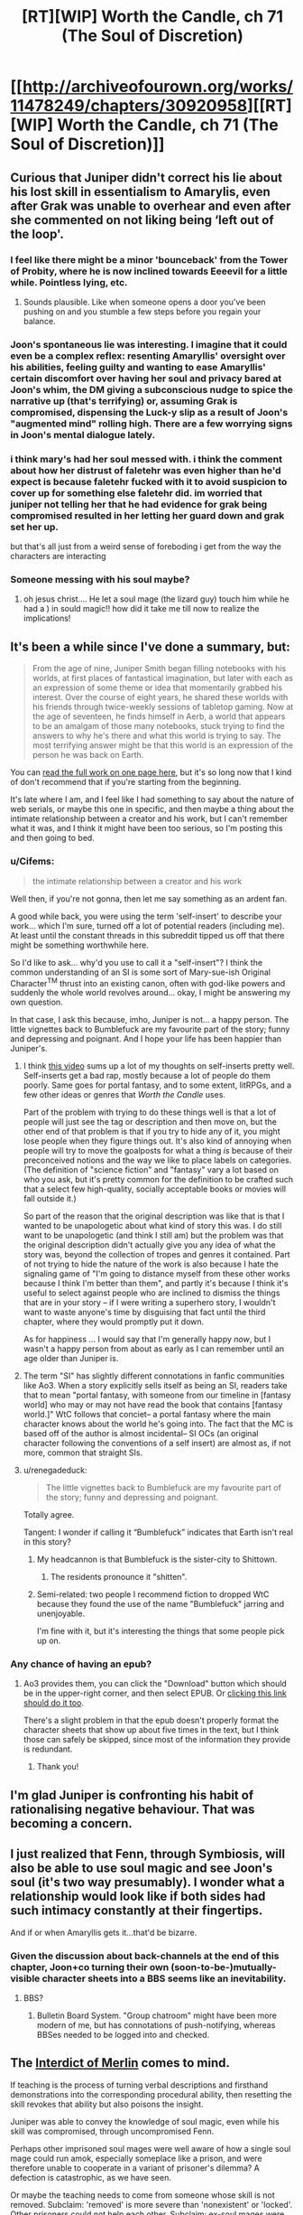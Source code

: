 #+TITLE: [RT][WIP] Worth the Candle, ch 71 (The Soul of Discretion)

* [[http://archiveofourown.org/works/11478249/chapters/30920958][[RT][WIP] Worth the Candle, ch 71 (The Soul of Discretion)]]
:PROPERTIES:
:Author: cthulhuraejepsen
:Score: 116
:DateUnix: 1516954060.0
:DateShort: 2018-Jan-26
:END:

** Curious that Juniper didn't correct his lie about his lost skill in essentialism to Amarylis, even after Grak was unable to overhear and even after she commented on not liking being ‘left out of the loop'.
:PROPERTIES:
:Author: sparkc
:Score: 25
:DateUnix: 1516965421.0
:DateShort: 2018-Jan-26
:END:

*** I feel like there might be a minor 'bounceback' from the Tower of Probity, where he is now inclined towards Eeeevil for a little while. Pointless lying, etc.
:PROPERTIES:
:Author: WalterTFD
:Score: 22
:DateUnix: 1516975448.0
:DateShort: 2018-Jan-26
:END:

**** Sounds plausible. Like when someone opens a door you've been pushing on and you stumble a few steps before you regain your balance.
:PROPERTIES:
:Author: Keshire
:Score: 6
:DateUnix: 1516999830.0
:DateShort: 2018-Jan-27
:END:


*** Joon's spontaneous lie was interesting. I imagine that it could even be a complex reflex: resenting Amaryllis' oversight over his abilities, feeling guilty and wanting to ease Amaryllis' certain discomfort over having her soul and privacy bared at Joon's whim, the DM giving a subconscious nudge to spice the narrative up (that's terrifying) or, assuming Grak is compromised, dispensing the Luck-y slip as a result of Joon's "augmented mind" rolling high. There are a few worrying signs in Joon's mental dialogue lately.
:PROPERTIES:
:Author: nytelios
:Score: 6
:DateUnix: 1516989198.0
:DateShort: 2018-Jan-26
:END:


*** i think mary's had her soul messed with. i think the comment about how her distrust of faletehr was even higher than he'd expect is because faletehr fucked with it to avoid suspicion to cover up for something else faletehr did. im worried that juniper not telling her that he had evidence for grak being compromised resulted in her letting her guard down and grak set her up.

but that's all just from a weird sense of foreboding i get from the way the characters are interacting
:PROPERTIES:
:Author: GMan129
:Score: 3
:DateUnix: 1517047096.0
:DateShort: 2018-Jan-27
:END:


*** Someone messing with his soul maybe?
:PROPERTIES:
:Author: TempAccountIgnorePls
:Score: 2
:DateUnix: 1516987428.0
:DateShort: 2018-Jan-26
:END:

**** oh jesus christ.... He let a soul mage (the lizard guy) touch him while he had a ) in sould magic!! how did it take me till now to realize the implications!
:PROPERTIES:
:Author: icesharkk
:Score: 2
:DateUnix: 1517244075.0
:DateShort: 2018-Jan-29
:END:


** It's been a while since I've done a summary, but:

#+begin_quote
  From the age of nine, Juniper Smith began filling notebooks with his worlds, at first places of fantastical imagination, but later with each as an expression of some theme or idea that momentarily grabbed his interest. Over the course of eight years, he shared these worlds with his friends through twice-weekly sessions of tabletop gaming. Now at the age of seventeen, he finds himself in Aerb, a world that appears to be an amalgam of those many notebooks, stuck trying to find the answers to why he's there and what this world is trying to say. The most terrifying answer might be that this world is an expression of the person he was back on Earth.
#+end_quote

You can [[http://archiveofourown.org/works/11478249?view_full_work=true][read the full work on one page here]], but it's so long now that I kind of don't recommend that if you're starting from the beginning.

It's late where I am, and I feel like I had something to say about the nature of web serials, or maybe this one in specific, and then maybe a thing about the intimate relationship between a creator and his work, but I can't remember what it was, and I think it might have been too serious, so I'm posting this and then going to bed.
:PROPERTIES:
:Author: cthulhuraejepsen
:Score: 21
:DateUnix: 1516954537.0
:DateShort: 2018-Jan-26
:END:

*** u/Cifems:
#+begin_quote
  the intimate relationship between a creator and his work
#+end_quote

Well then, if you're not gonna, then let me say something as an ardent fan.

A good while back, you were using the term 'self-insert' to describe your work... which I'm sure, turned off a lot of potential readers (including me). At least until the constant threads in this subreddit tipped us off that there might be something worthwhile here.

So I'd like to ask... why'd you use to call it a "self-insert"? I think the common understanding of an SI is some sort of Mary-sue-ish Original Character^{TM} thrust into an existing canon, often with god-like powers and suddenly the whole world revolves around... okay, I might be answering my own question.

In that case, I ask this because, imho, Juniper is not... a happy person. The little vignettes back to Bumblefuck are my favourite part of the story; funny and depressing and poignant. And I hope your life has been happier than Juniper's.
:PROPERTIES:
:Author: Cifems
:Score: 26
:DateUnix: 1516961821.0
:DateShort: 2018-Jan-26
:END:

**** I think [[https://youtu.be/gJj4Y2EkJmg?t=151][this video]] sums up a lot of my thoughts on self-inserts pretty well. Self-inserts get a bad rap, mostly because a lot of people do them poorly. Same goes for portal fantasy, and to some extent, litRPGs, and a few other ideas or genres that /Worth the Candle/ uses.

Part of the problem with trying to do these things well is that a lot of people will just see the tag or description and then move on, but the other end of that problem is that if you try to hide any of it, you might lose people when they figure things out. It's also kind of annoying when people will try to move the goalposts for what a thing /is/ because of their preconceived notions and the way we like to place labels on categories. (The definition of "science fiction" and "fantasy" vary a lot based on who you ask, but it's pretty common for the definition to be crafted such that a select few high-quality, socially acceptable books or movies will fall outside it.)

So part of the reason that the original description was like that is that I wanted to be unapologetic about what kind of story this was. I do still want to be unapologetic (and think I still am) but the problem was that the original description didn't actually give you any idea of what the story was, beyond the collection of tropes and genres it contained. Part of not trying to hide the nature of the work is also because I hate the signaling game of "I'm going to distance myself from these other works because I think I'm better than them", and partly it's because I think it's useful to select against people who are inclined to dismiss the things that are in your story -- if I were writing a superhero story, I wouldn't want to waste anyone's time by disguising that fact until the third chapter, where they would promptly put it down.

As for happiness ... I would say that I'm generally happy /now/, but I wasn't a happy person from about as early as I can remember until an age older than Juniper is.
:PROPERTIES:
:Author: cthulhuraejepsen
:Score: 18
:DateUnix: 1517006985.0
:DateShort: 2018-Jan-27
:END:


**** The term "SI" has slightly different connotations in fanfic communities like Ao3. When a story explicitly sells itself as being an SI, readers take that to mean "portal fantasy, with someone from our timeline in [fantasy world] who may or may not have read the book that contains [fantasy world.]" WtC follows that conciet-- a portal fantasy where the main character knows about the world he's going into. The fact that the MC is based off of the author is almost incidental-- SI OCs (an original character following the conventions of a self insert) are almost as, if not more, common that straight SIs.
:PROPERTIES:
:Author: GaBeRockKing
:Score: 19
:DateUnix: 1516987230.0
:DateShort: 2018-Jan-26
:END:


**** u/renegadeduck:
#+begin_quote
  The little vignettes back to Bumblefuck are my favourite part of the story; funny and depressing and poignant.
#+end_quote

Totally agree.

Tangent: I wonder if calling it “Bumblefuck” indicates that Earth isn't real in this story?
:PROPERTIES:
:Author: renegadeduck
:Score: 3
:DateUnix: 1516989497.0
:DateShort: 2018-Jan-26
:END:

***** My headcannon is that Bumblefuck is the sister-city to Shittown.
:PROPERTIES:
:Author: CopperZirconium
:Score: 4
:DateUnix: 1517027509.0
:DateShort: 2018-Jan-27
:END:

****** The residents pronounce it "shitten".
:PROPERTIES:
:Author: abcd_z
:Score: 3
:DateUnix: 1517043782.0
:DateShort: 2018-Jan-27
:END:


***** Semi-related: two people I recommend fiction to dropped WtC because they found the use of the name "Bumblefuck" jarring and unenjoyable.

I'm fine with it, but it's interesting the things that some people pick up on.
:PROPERTIES:
:Author: Takashoru
:Score: 2
:DateUnix: 1518478356.0
:DateShort: 2018-Feb-13
:END:


*** Any chance of having an epub?
:PROPERTIES:
:Author: elevul
:Score: 2
:DateUnix: 1517013404.0
:DateShort: 2018-Jan-27
:END:

**** Ao3 provides them, you can click the "Download" button which should be in the upper-right corner, and then select EPUB. Or [[http://archiveofourown.org/downloads/ct/cthulhuraejepsen/11478249/Worth%20the%20Candle.epub?updated_at=1516953979][clicking this link should do it too]].

There's a slight problem in that the epub doesn't properly format the character sheets that show up about five times in the text, but I think those can safely be skipped, since most of the information they provide is redundant.
:PROPERTIES:
:Author: cthulhuraejepsen
:Score: 5
:DateUnix: 1517019221.0
:DateShort: 2018-Jan-27
:END:

***** Thank you!
:PROPERTIES:
:Author: elevul
:Score: 2
:DateUnix: 1517055749.0
:DateShort: 2018-Jan-27
:END:


** I'm glad Juniper is confronting his habit of rationalising negative behaviour. That was becoming a concern.
:PROPERTIES:
:Author: SatelliteFool
:Score: 22
:DateUnix: 1516961336.0
:DateShort: 2018-Jan-26
:END:


** I just realized that Fenn, through Symbiosis, will also be able to use soul magic and see Joon's soul (it's two way presumably). I wonder what a relationship would look like if both sides had such intimacy constantly at their fingertips.

And if or when Amaryllis gets it...that'd be bizarre.
:PROPERTIES:
:Author: nytelios
:Score: 17
:DateUnix: 1516989773.0
:DateShort: 2018-Jan-26
:END:

*** Given the discussion about back-channels at the end of this chapter, Joon+co turning their own (soon-to-be-)mutually-visible character sheets into a BBS seems like an inevitability.
:PROPERTIES:
:Author: derefr
:Score: 4
:DateUnix: 1517106859.0
:DateShort: 2018-Jan-28
:END:

**** BBS?
:PROPERTIES:
:Author: jaghataikhan
:Score: 2
:DateUnix: 1517168070.0
:DateShort: 2018-Jan-28
:END:

***** Bulletin Board System. "Group chatroom" might have been more modern of me, but has connotations of push-notifying, whereas BBSes needed to be logged into and checked.
:PROPERTIES:
:Author: derefr
:Score: 3
:DateUnix: 1517178756.0
:DateShort: 2018-Jan-29
:END:


** The [[https://scifi.stackexchange.com/questions/108797/][Interdict of Merlin]] comes to mind.

If teaching is the process of turning verbal descriptions and firsthand demonstrations into the corresponding procedural ability, then resetting the skill revokes that ability but also poisons the insight.

Juniper was able to convey the knowledge of soul magic, even while his skill was compromised, through uncompromised Fenn.

Perhaps other imprisoned soul mages were well aware of how a single soul mage could run amok, especially someplace like a prison, and were therefore unable to cooperate in a variant of prisoner's dilemma? A defection is catastrophic, as we have seen.

Or maybe the teaching needs to come from someone whose skill is not removed. Subclaim: 'removed' is more severe than 'nonexistent' or 'locked'. Other prisoners could not help each other. Subclaim: ex-soul mages were only imprisoned together.

There could be a more local explanation for the observations in this chapter. Suppose Fallatehr compromised Juniper's memory of his own training, but Fenn's retelling managed to be different enough to work. Then the analogy between Juniper's reset and the other skill removals is no longer so applicable.

Or perhaps the original training was self-defeating in some way, like trying to learn the [[#s][HPMOR again]] (or more generally having learned a more precise abstraction).
:PROPERTIES:
:Author: adgnatum
:Score: 11
:DateUnix: 1517051163.0
:DateShort: 2018-Jan-27
:END:


** It's interesting that Juniper is able to rationalize away the implications of Goodly so easily.

Juniper seems cognizant that he's neutral. 300k+ words in, 71 chapters, and he's never helped a single person other than his party, except the one time he tried to save a woman so he could clear his cowardice debuff, but he's also done nothing evil. Pretty textbook RPG neutral.

Meanwhile Fenn is a literal career criminal, murderer, and a kleptomaniac. She was in jail and got released from jail to go on a suicide mission. She steals from stores for fun and wants to murder the person they rescued from prison, not because he's dangerous (which would be understandable), but because she just really hates him.

Jun goes into the tower of good and feels influenced and diminished; that's a far cry from being unaffected or even enhanced like a truly good person would, but it's not too shabby. Meanwhile, Fenn goes into the tower and feels terrified, practically locked down with disgust and horror. Fenn was impacted way more than what happened to Jun (as he said, he wouldn't have even noticed it without the HUD), but Jun just ignores it.

I guess it's because he's in love. That's probably what anyone would do when faced with a reality that contains demonstrable and objective proof that the person they love is evil.
:PROPERTIES:
:Author: xachariah
:Score: 13
:DateUnix: 1517034464.0
:DateShort: 2018-Jan-27
:END:

*** The fact that the tower has a moral philosophy which it calls good, and the power to enforce that moral philosophy, doesn't mean that its moral beliefs are objectively correct. I think it's fairly clear that the DM is not "good" in any standard sense -- why should we take the game's claims about good at face value? This is a version of the Euthyphro dilemma.
:PROPERTIES:
:Author: dalitt
:Score: 10
:DateUnix: 1517096930.0
:DateShort: 2018-Jan-28
:END:

**** What this world is defining as 'objective morally good' seems to line up with what Juniper believes is morally good.

Yes, there are unanswered questions about this world's metaphysics, but on the subject of morality that seems like an unimportant difference with respect to Jun.
:PROPERTIES:
:Author: xachariah
:Score: 2
:DateUnix: 1517098251.0
:DateShort: 2018-Jan-28
:END:

***** I don't think that's right -- Juniper explicitly claims to be a utilitarian, but the tower seems to be promoting non-utilitarian logic -- indeed, it almost explicitly leads Juniper to the Kantian categorical imperative:

#+begin_quote
  I could feel faith in the goodness of people where no such feeling had been before, and when I questioned that faith, I felt myself thinking that even if others wouldn't commit to that same level of disclosure, I should be an exemplar of truth, because without someone to step forward, the whole world might get caught in a circular firing squad of defection from good.
#+end_quote
:PROPERTIES:
:Author: dalitt
:Score: 5
:DateUnix: 1517110621.0
:DateShort: 2018-Jan-28
:END:


*** I could understand responding the same way Juniper did after Fenn explained her feelings about the tower. Her commitment couldn't preserve itself because it wasn't self-generated, but the lingering bad feeling wasn't doing her any favors.

#+begin_quote
  the question of Fenn's immaturity on both an emotional and social level
#+end_quote

.

#+begin_quote
  I had thought that I would help her, and she would help me, and we would grow together
#+end_quote

I wouldn't say he's blind to her backstory. And as Fenn said, there was limited time to continue the discussion.

I agree that her list of misdeeds is as bad as you say. (Maybe not for /wanting/ to murder Fallatehr, but there's still time for that to /happen/...) Plenty of games are centered around doing those sorts of things, but this exercise is to take in-universe morality at face value.

Knowing what we do about Aerb's elves and their emphasis on perfection, I doubt they spent time debating moral philosophy. "Playing devil's advocate" is an alarming turn of phrase on Aerb; its /meaning/ would also be alarming to a (conventional) elf.

This is not to say that they were always morally perfect agents*. Fenn probably wasn't exposed to that sort of discussion from the elves, and even if she was I imagine they seemed hypocritical, considering her own experiences.

In this context, Juniper's explanation seems accurate, not rationalized. Unlike a lot of similar advice in fiction, it's also actionable. Maybe this isn't where the story is going, but Fenn could have those discussions too. Maybe this is part of how her arc proceeds. (And perhaps Valencia's also?)

What's the alternative? She doesn't change, and Juniper does/doesn't realize efforts in that direction are futile? The story gives her a pass to go back to being a career criminal? I don't think so.

Moral self-improvement seems like something Fenn wants, if the conversation is any indication. She's far from irredeemable, and now she's had something of a wake-up call.

*by our standards or otherwise, so throw some in the tower and see what happens
:PROPERTIES:
:Author: adgnatum
:Score: 6
:DateUnix: 1517056174.0
:DateShort: 2018-Jan-27
:END:

**** I'm not quite sure I understand your meaning here. Understanding Juniper's actions is simple enough; I also sympathize with him and would be tempted to act the same way. But I guess after that you're saying that Fenn being evil isn't her fault, and so Juniper should keep acting the same as he was before? If so, I disagree strongly.

- Try to turn her to good? Absolutely.\\
- Keep her in the party? For sure.\\
- Keep sleeping with her? Well, don't blame him if he does.\\
- But just shrug your shoulders and dismiss it? That's crazy.

Knowing someone's alignment is very valuable information in a world with objective morality. Good is better than evil on both a moral level and a practical one, if you've got narrative powers like Jun does. Learning that a party member is evil is quite possibly the most important thing you could ever learn about them.

And what's more, the power of good isn't just an attribute tag or the balance of karma you've done in your life. It demonstrated itself in a /pattern of thinking/, meaning that Fenn's pattern of thinking is flawed such a way to produce evil into the world. This means that Jun can't have Fenn go donate to charity and kill zombies until she balances out. If good/evil is a way of thinking, then an alignment change means you need to fundamentally rewire who a person is and how they think in order to change them into 'good'.

Although, if you had to change someone into 'good', Juniper does have the tools to fix that... (Would that actually be good? Probably a decision you should only make when under the effect of goodly, just in case.)
:PROPERTIES:
:Author: xachariah
:Score: 6
:DateUnix: 1517059918.0
:DateShort: 2018-Jan-27
:END:

***** Is Fenn evil? That assumption is shaky if we're going with a D&D alignment system. Joon sees her as chaotic neutral, not evil, and that does seem a better fit. He also speculated that the tower's disproportionately strong effect on her was due to her lack of exposure to internal moral monologue.

Someone said you're the average of who you spend time with, so I'm most excited to see any shifts in behavior and thinking. Wonder whether being soul-bonded in a party exacerbates that kind of homogenizing effect.
:PROPERTIES:
:Author: nytelios
:Score: 13
:DateUnix: 1517076604.0
:DateShort: 2018-Jan-27
:END:


***** My point is that I think he knows and isn't ignoring it. I think he already formed the relevant thoughts in Ch 61, near the quotes I pasted. In that sense, there wasn't a big revelation /for Juniper/ in the aftermath of the tower. He already knew who he was +dealing+ with.

You could argue that the narration's focus hasn't been here, or at least not yet. Maybe this is where it starts. Juniper gave her something of a purpose with the adventure. It hasn't kept her hands clean. (But Amaryllis has some enemies. Maybe it's a bad time to start that discussion.)

There is an objective morality defined by the mechanics of the world, and that's /weird/. We had a chapter about that.

#+begin_quote
  mildly unpleasant mental fuckery that I wasn't informed existed on Aerb
#+end_quote

I take this as a sign that Fenn isn't one /Detect Evil/ from an NPC riot. (Captain Not-a-Soul-Mage has the greater risk.) The objective morality does not seem well-known. And since the game chose (supplied?) companions, I doubt it will fault Juniper for any of this.

I think the difference between our views is not so great. I wouldn't even deny her fault in this. I think the difference is that you're buying more into the mechanical-morality than I am and you think the game layer will also do so. (This from the game layer that called Goodly an affliction.)

#+begin_quote
  bumming around the Risen Lands looking for loot, where a few years was just a matter of finding yourself, and a decade and a half was more just who you were
#+end_quote

I'm not endorsing the attribute/karma/balance approach either. (Do you think Juniper would?) The important thing is, as you say, improving patterns. I think the pattern of Fenn's life was looting exclusion zones, but not that she felt a strong commitment to it. Compared to antagonists with evil goals and motivations, she has plenty of room for chaotic neutral. That seems easier to change.
:PROPERTIES:
:Author: adgnatum
:Score: 1
:DateUnix: 1517084617.0
:DateShort: 2018-Jan-27
:END:


**** [deleted]
:PROPERTIES:
:Score: 5
:DateUnix: 1517129754.0
:DateShort: 2018-Jan-28
:END:

***** Hm, maybe I should check that out.
:PROPERTIES:
:Author: adgnatum
:Score: 1
:DateUnix: 1517210619.0
:DateShort: 2018-Jan-29
:END:


*** Your points notwithstanding in an "if this were the real world" sense, I'm pretty sure the narrative intends Jun as neutral good, and Fenn as chaotic neutral, Amaryllis as lawful good, Grak as lawful neutral, and fallhater as chaotic evil.

In the real world, humans don't often get much more evil than "purely self interested". Even your average congenitally amoral sociopath combined with poor upbringing /usually/ doesn't cause pain for fun - merely lacks an aversion to causing pain. So our standards for what is "evil" are rather different.

In this world and I think often in DnD fantasy in general, a person who is largely operating on self-interest is neutral. You aren't actually "evil" until you're willing to commit horrible atrocities in the name of that self interest, or worse if you take active pleasure in being malicious. Murdering someone who stands in the way of your objective isn't considered a huge deal to a DnD neutral. This is because DnD is descended from hack and slash medieval fighting games. Real life good people do not frequently engage in combat, and that's /because/ most real life people are good and combat is, as a whole, bad and only acceptable in the name of stopping a greater evil.

Fenn isn't even a sociopath - she doesn't want to hurt people, and will only do so when self interest overrides empathy. In our world, where practically everyone is good at their core, that's as close to evil as most people ever encounter in everyday life. In this world, that's neutral. June, meanwhile, is concerned about random mooks who die. In the real world that's just fucking basic, /of course/ you care about every person that dies. In this world, that makes him an idealistic bleeding heart saint.
:PROPERTIES:
:Author: eroticas
:Score: 3
:DateUnix: 1517239833.0
:DateShort: 2018-Jan-29
:END:


*** theres a good chance fallatehr exacerbated her dislike of him to polarizing levels. that might not be her fault. Joon mentioned his method of stealth soul fuckery this chapter.

Mine would be different, I would exacerbate existing values in seemingly consistent ways to create a more polarized personality. Very, very polarized people react predictably to relevant stimuli. tweak Fenn and wait for her to cause the group to implode by nearly guaranteeing she tries to kill him in a compromised moment.
:PROPERTIES:
:Author: icesharkk
:Score: 1
:DateUnix: 1517244522.0
:DateShort: 2018-Jan-29
:END:


*** u/PM_ME_OS_DESIGN:
#+begin_quote
  Juniper

  neutral
#+end_quote

A utilitarian with an exponential power-amplifier like Juniper, would initially focus on the multiplier, even at the cost of short-term moral losses.
:PROPERTIES:
:Author: PM_ME_OS_DESIGN
:Score: 1
:DateUnix: 1518313567.0
:DateShort: 2018-Feb-11
:END:


** u/sicutumbo:
#+begin_quote
  “And I'm Captain Not-a-Soul-Mage, endowed with the awesome power of being able to not be a soul mage,” I replied, smiling to myself.

  “You are so lucky you're cute,” replied Fenn.
#+end_quote

From Fenn's perspective, this must seem really whiny. "Oh no, I just lost two days of work on soul magic. Now I'll have to spend an entire afternoon relearning it to a level that most people spend years to get to, with nothing else to fall back on but all the other schools of magic I know and my nearly inhuman sword fighting skills. How will I ever survive?"

Also, has Fenn tried using magic? She should be able to use some spells while close to Joon.
:PROPERTIES:
:Author: sicutumbo
:Score: 23
:DateUnix: 1516978091.0
:DateShort: 2018-Jan-26
:END:

*** She was able to produce a flame via blood magic.
:PROPERTIES:
:Author: renegadeduck
:Score: 14
:DateUnix: 1516989578.0
:DateShort: 2018-Jan-26
:END:


*** Normally I'd agree with you, but that's two days of intel and preparation that Fallatehr has that Joon has now lost his corresponding progress against.
:PROPERTIES:
:Author: ketura
:Score: 13
:DateUnix: 1516989272.0
:DateShort: 2018-Jan-26
:END:


*** Yeah how exactly does all that soulbondy stuff work? Juniper should also be godly with a bow now right?
:PROPERTIES:
:Author: Jokey665
:Score: 1
:DateUnix: 1516989689.0
:DateShort: 2018-Jan-26
:END:

**** Fenn has XL 56 Bows I think. XL 23 for June is not godly, but a solid decade of training maybe.
:PROPERTIES:
:Author: SvalbardCaretaker
:Score: 4
:DateUnix: 1516999374.0
:DateShort: 2018-Jan-27
:END:

***** is it supposed to be half? wouldn't it be 28 then?
:PROPERTIES:
:Author: Jokey665
:Score: 6
:DateUnix: 1516999594.0
:DateShort: 2018-Jan-27
:END:

****** Duh. Sure, I cant math right now.
:PROPERTIES:
:Author: SvalbardCaretaker
:Score: 6
:DateUnix: 1516999623.0
:DateShort: 2018-Jan-27
:END:


** So Maddie seems to be Craig's younger sister. How did Juniper wrong her?
:PROPERTIES:
:Author: NoYouTryAnother
:Score: 5
:DateUnix: 1516990440.0
:DateShort: 2018-Jan-26
:END:


** Typo thread here, please.

(I do deeply appreciate people finding them and pointing them out.)
:PROPERTIES:
:Author: cthulhuraejepsen
:Score: 6
:DateUnix: 1516954129.0
:DateShort: 2018-Jan-26
:END:

*** In chapter 67 Fallatehr still knows about Junipers ribs proble for no reason. You wanted to fix it, but might have forgot.

He shrugged. “It was far less work than it had any right to be. Your *chest* will be more difficult, as it forms the link for your internal organs"
:PROPERTIES:
:Author: Ace_Kuper
:Score: 6
:DateUnix: 1516988526.0
:DateShort: 2018-Jan-26
:END:

**** Okay, (finally) fixed with a small patch to the dialogue in ch 67:

#+begin_quote
  He shrugged. “It was far less work than it had any right to be." He stared at me. "You had inquired about a hypothetical before, how you would deal with a problem without such symmetry to exploit. Not just a hypothetical, if I read you correctly."

  "My ribs," I replied. With my hand fixed, I was willing to give him that much.

  "All of them?" asked Fallatehr, face blank of expression

  "All of them," I confirmed with a nod. I was tempted to offer up some defense of myself, to say that the situation had been desperate, that I hadn't actually had any training as a bone mage beyond what my power gave me, but that was just my instinct toward justifying myself talking, and there was no sense in telling him things he didn't need to know.

  Fallatehr seemed to ponder that for a moment. "Your chest will be more difficult, as it forms the link for your internal organs and there is nothing to take from, but from the pace you've been keeping, it should only be a matter of days, at which point our primary business will be concluded.”
#+end_quote
:PROPERTIES:
:Author: cthulhuraejepsen
:Score: 11
:DateUnix: 1516995735.0
:DateShort: 2018-Jan-26
:END:

***** Great, i just thougt you would bring it up again at some later point and people will be confused, why Fallatehr knows that.
:PROPERTIES:
:Author: Ace_Kuper
:Score: 1
:DateUnix: 1516996124.0
:DateShort: 2018-Jan-26
:END:


***** u/nytelios:
#+begin_quote
  "All of them?" asked Fallatehr, face blank of expression(.)
#+end_quote
:PROPERTIES:
:Author: nytelios
:Score: 1
:DateUnix: 1517009689.0
:DateShort: 2018-Jan-27
:END:


*** u/GeeJo:
#+begin_quote
  I'm just along for the ride, and to shoot things when they both you
#+end_quote
:PROPERTIES:
:Author: GeeJo
:Score: 4
:DateUnix: 1516955376.0
:DateShort: 2018-Jan-26
:END:

**** Fixed, thanks!
:PROPERTIES:
:Author: cthulhuraejepsen
:Score: 2
:DateUnix: 1516994904.0
:DateShort: 2018-Jan-26
:END:


*** u/Badewell:
#+begin_quote
  “She's clean,” I said as I pulled out. “I take that as a good sign.”

  LINEBREAK
#+end_quote
:PROPERTIES:
:Author: Badewell
:Score: 3
:DateUnix: 1516955949.0
:DateShort: 2018-Jan-26
:END:

**** Fixed the linebreak, not actually sure what's wrong with that first one?
:PROPERTIES:
:Author: cthulhuraejepsen
:Score: 1
:DateUnix: 1516994968.0
:DateShort: 2018-Jan-26
:END:

***** I was just including that line to show where the linebreak was, the line itself is fine (In retrospect it really wasn't necessary to include at all).
:PROPERTIES:
:Author: Badewell
:Score: 5
:DateUnix: 1516995340.0
:DateShort: 2018-Jan-26
:END:


*** u/sharikak54:
#+begin_quote
  trying to overload one of the numbers in order to /cause engender/ behaviors that you wouldn't expect
#+end_quote

Also, missing a "him":

#+begin_quote
  She didn't appear to like, and even her respect for him was pretty meager.
#+end_quote

Not sure which "she" is being referred to, you might have meant "we":

#+begin_quote
  “I'll volunteer for a stint in the glove if we need to make our getaway by soulcycle, but I'm of the opinion that she could just teleport a few continents away.”
#+end_quote

Should be "your":

#+begin_quote
  have access to you soul magic anymore
#+end_quote
:PROPERTIES:
:Author: sharikak54
:Score: 3
:DateUnix: 1516957824.0
:DateShort: 2018-Jan-26
:END:

**** Fixed those, thank you.
:PROPERTIES:
:Author: cthulhuraejepsen
:Score: 1
:DateUnix: 1516994829.0
:DateShort: 2018-Jan-26
:END:


*** I wasn't sure what she'd have gotten up [to] since I'd left
:PROPERTIES:
:Author: SvalbardCaretaker
:Score: 3
:DateUnix: 1516959684.0
:DateShort: 2018-Jan-26
:END:

**** Fixed, thank you.
:PROPERTIES:
:Author: cthulhuraejepsen
:Score: 2
:DateUnix: 1516994849.0
:DateShort: 2018-Jan-26
:END:


*** u/Laborbuch:
#+begin_quote
  She didn't seem anger, just curious.
#+end_quote

angry (presumably)
:PROPERTIES:
:Author: Laborbuch
:Score: 3
:DateUnix: 1516965507.0
:DateShort: 2018-Jan-26
:END:

**** Fixed, thanks!
:PROPERTIES:
:Author: cthulhuraejepsen
:Score: 1
:DateUnix: 1516994841.0
:DateShort: 2018-Jan-26
:END:


*** she pulled over to the shoulder (tap?).
:PROPERTIES:
:Author: nytelios
:Score: 1
:DateUnix: 1516986488.0
:DateShort: 2018-Jan-26
:END:

**** "The shoulder" is just the side of the road, [[https://en.wikipedia.org/wiki/Shoulder_(road)][see here]].
:PROPERTIES:
:Author: cthulhuraejepsen
:Score: 2
:DateUnix: 1516994832.0
:DateShort: 2018-Jan-26
:END:


*** Typo in chapter 43 "Handrum"

(This story is even better on a reread)
:PROPERTIES:
:Author: Makin-
:Score: 1
:DateUnix: 1517614317.0
:DateShort: 2018-Feb-03
:END:


** Seems like a transition chapter clearly preparing for action on the next chapter. I'm pretty sure there's going to be a fight against Fallatehr (and Grak?).

Fenn feeling guilty about doing bad things is interesting and maybe it's a /boring/ thing for me to wish for but I can't help but hope it sticks and she's less chaotic neutral in the end.
:PROPERTIES:
:Author: Makin-
:Score: 7
:DateUnix: 1516959002.0
:DateShort: 2018-Jan-26
:END:
